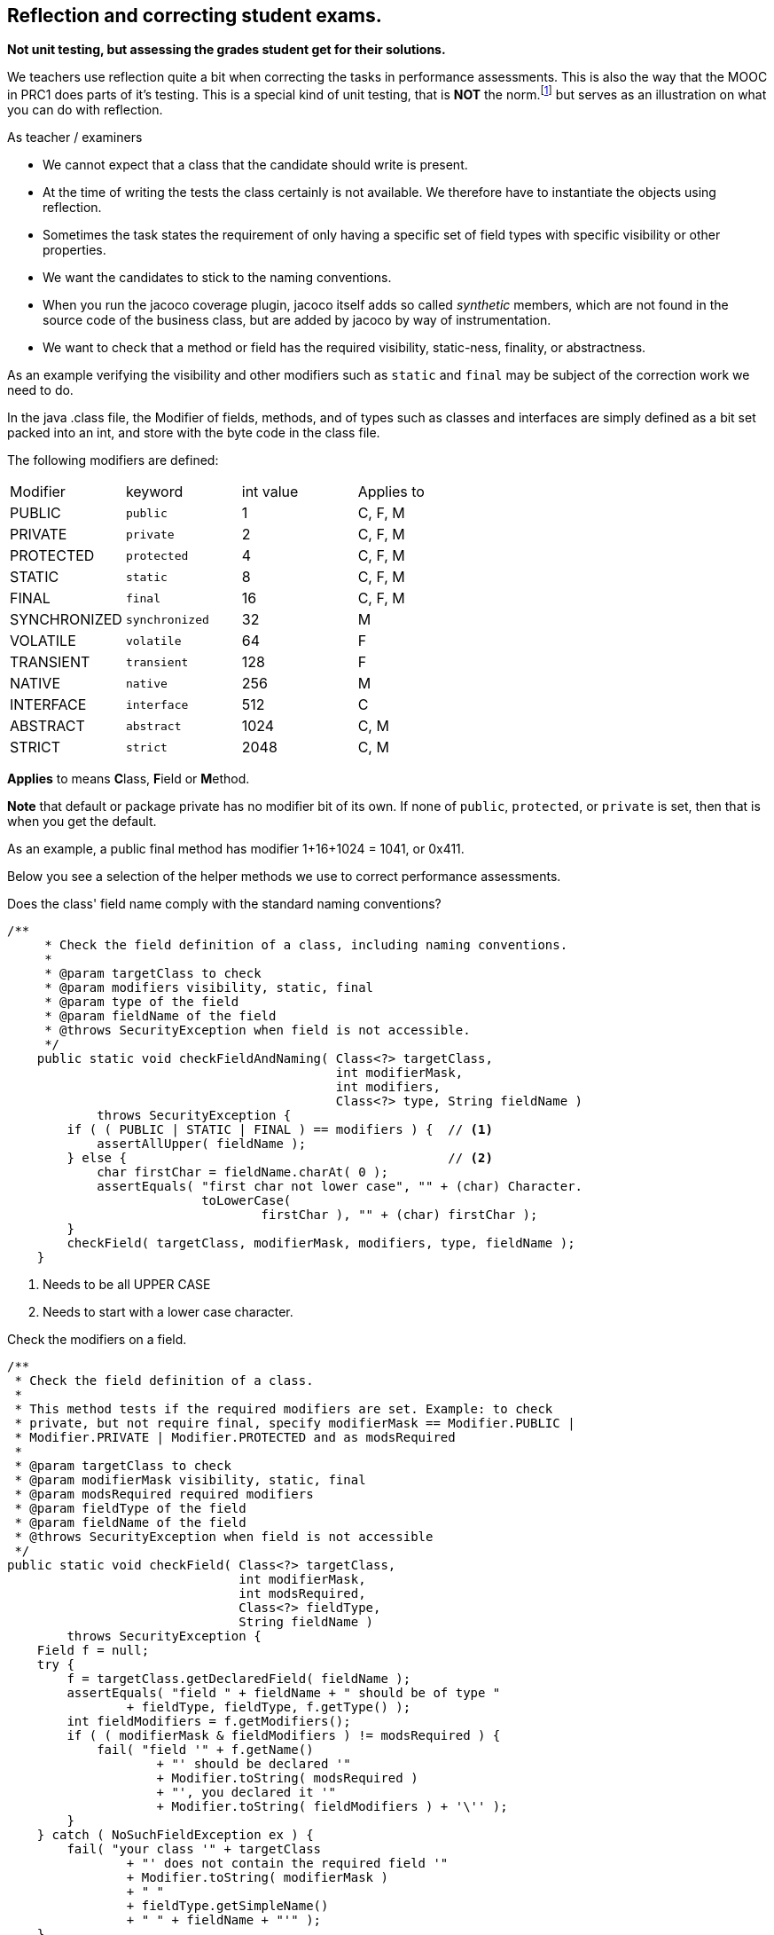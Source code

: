 ==  Reflection and correcting student exams.

[big]*Not unit testing, but assessing the grades student get for their solutions.*

We teachers use reflection quite a bit when correcting the tasks in performance assessments.
This is also the way that the MOOC in PRC1 does parts of it's testing.
This is a special kind of unit testing, that is [red]*NOT* the norm.footnote:[It is utterly unsuited for TDD] but serves as an illustration on what
you can do with reflection.

As teacher / examiners

* We cannot expect that a class that the candidate should write is present.
* At the time of writing the tests the class certainly is not available. We therefore have
  to instantiate the objects using reflection.
* Sometimes the task states the requirement of only having a specific set of field types with specific visibility or other properties.
* We want the candidates to stick to the naming conventions.
* When you run the jacoco coverage plugin, jacoco itself adds so called _synthetic_ members, which
  are not found in the source code of the business class, but are added by jacoco by way of instrumentation.
* We want to check that a method or field has the required visibility, [blue]##static##-ness, [blue]##final##ity, or [blue]##abstract##ness.
// This information is defined as the set of modifiers of the member, and implemented as a simple set of bits, packed in a int.

As an example verifying the visibility and other modifiers such as `static` and `final` may be subject
of the correction work we need to do.

In the java .class file, the [blue]#Modifier# of fields, methods, and of types such as classes and interfaces
are simply defined as a bit set packed into an int, and store with the byte code in the class file.

The following modifiers are defined:

[cols="<,^,>,^",header]
|====
| Modifier     | keyword       | int value |  Applies to
| PUBLIC       | `public`	       |    1      |  C, F, M
| PRIVATE      | `private`       |    2      |  C, F, M
| PROTECTED	   | `protected`     |    4      |  C, F, M
| STATIC	     | `static`        |    8      |  C, F, M
| FINAL	       | `final`         |   16      |  C, F, M
| SYNCHRONIZED | `synchronized`  |   32      |  M
| VOLATILE	   | `volatile`      |   64      |  F
| TRANSIENT	   | `transient`     |  128      |  F
| NATIVE	     | `native`        |  256      |  M
| INTERFACE	   | `interface`     |  512      |  C
| ABSTRACT	   | `abstract`      | 1024      |  C, M
| STRICT	     | `strict`        | 2048      |  C, M
|====

*Applies* to means **C**lass, **F**ield or **M**ethod.

*Note* that default or package private has no modifier bit of its own. If none of
`public`, `protected`, or `private` is set, then that is when you get the default.

As an example, a [blue]#public# final method has modifier [green]#1+16+1024 = 1041, or 0x411#.

Below you see a selection of the helper methods we use to correct performance assessments.

.Does the class' field name comply with the standard naming conventions?
[source,java]
----
/**
     * Check the field definition of a class, including naming conventions.
     *
     * @param targetClass to check
     * @param modifiers visibility, static, final
     * @param type of the field
     * @param fieldName of the field
     * @throws SecurityException when field is not accessible.
     */
    public static void checkFieldAndNaming( Class<?> targetClass,
                                            int modifierMask,
                                            int modifiers,
                                            Class<?> type, String fieldName )
            throws SecurityException {
        if ( ( PUBLIC | STATIC | FINAL ) == modifiers ) {  // <1>
            assertAllUpper( fieldName );
        } else {                                           // <2>
            char firstChar = fieldName.charAt( 0 );
            assertEquals( "first char not lower case", "" + (char) Character.
                          toLowerCase(
                                  firstChar ), "" + (char) firstChar );
        }
        checkField( targetClass, modifierMask, modifiers, type, fieldName );
    }
----

<1> Needs to be all UPPER CASE
<2> Needs to start with a lower case character.

.Check the modifiers on a field.
[source,java]
----
/**
 * Check the field definition of a class.
 *
 * This method tests if the required modifiers are set. Example: to check
 * private, but not require final, specify modifierMask == Modifier.PUBLIC |
 * Modifier.PRIVATE | Modifier.PROTECTED and as modsRequired
 *
 * @param targetClass to check
 * @param modifierMask visibility, static, final
 * @param modsRequired required modifiers
 * @param fieldType of the field
 * @param fieldName of the field
 * @throws SecurityException when field is not accessible
 */
public static void checkField( Class<?> targetClass,
                               int modifierMask,
                               int modsRequired,
                               Class<?> fieldType,
                               String fieldName )
        throws SecurityException {
    Field f = null;
    try {
        f = targetClass.getDeclaredField( fieldName );
        assertEquals( "field " + fieldName + " should be of type "
                + fieldType, fieldType, f.getType() );
        int fieldModifiers = f.getModifiers();
        if ( ( modifierMask & fieldModifiers ) != modsRequired ) {
            fail( "field '" + f.getName()
                    + "' should be declared '"
                    + Modifier.toString( modsRequired )
                    + "', you declared it '"
                    + Modifier.toString( fieldModifiers ) + '\'' );
        }
    } catch ( NoSuchFieldException ex ) {
        fail( "your class '" + targetClass
                + "' does not contain the required field '"
                + Modifier.toString( modifierMask )
                + " "
                + fieldType.getSimpleName()
                + " " + fieldName + "'" );
    }
}
----
